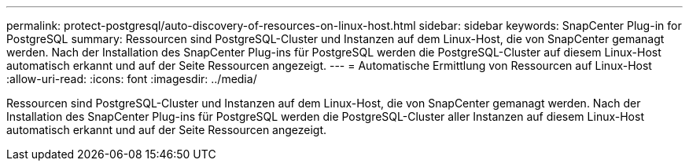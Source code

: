 ---
permalink: protect-postgresql/auto-discovery-of-resources-on-linux-host.html 
sidebar: sidebar 
keywords: SnapCenter Plug-in for PostgreSQL 
summary: Ressourcen sind PostgreSQL-Cluster und Instanzen auf dem Linux-Host, die von SnapCenter gemanagt werden. Nach der Installation des SnapCenter Plug-ins für PostgreSQL werden die PostgreSQL-Cluster auf diesem Linux-Host automatisch erkannt und auf der Seite Ressourcen angezeigt. 
---
= Automatische Ermittlung von Ressourcen auf Linux-Host
:allow-uri-read: 
:icons: font
:imagesdir: ../media/


[role="lead"]
Ressourcen sind PostgreSQL-Cluster und Instanzen auf dem Linux-Host, die von SnapCenter gemanagt werden. Nach der Installation des SnapCenter Plug-ins für PostgreSQL werden die PostgreSQL-Cluster aller Instanzen auf diesem Linux-Host automatisch erkannt und auf der Seite Ressourcen angezeigt.
